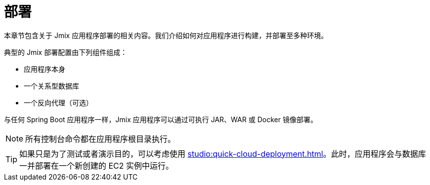 = 部署

本章节包含关于 Jmix 应用程序部署的相关内容。我们介绍如何对应用程序进行构建，并部署至多种环境。

典型的 Jmix 部署配置由下列组件组成：

* 应用程序本身
* 一个关系型数据库
* 一个反向代理（可选）

与任何 Spring Boot 应用程序一样，Jmix 应用程序可以通过可执行 JAR、WAR 或 Docker 镜像部署。

NOTE: 所有控制台命令都在应用程序根目录执行。

TIP: 如果只是为了测试或者演示目的，可以考虑使用 xref:studio:quick-cloud-deployment.adoc[]。此时，应用程序会与数据库一并部署在一个新创建的 EC2 实例中运行。
